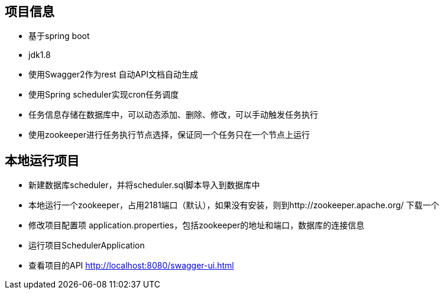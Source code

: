 == 项目信息
* 基于spring boot
* jdk1.8
* 使用Swagger2作为rest 自动API文档自动生成
* 使用Spring scheduler实现cron任务调度
* 任务信息存储在数据库中，可以动态添加、删除、修改，可以手动触发任务执行
* 使用zookeeper进行任务执行节点选择，保证同一个任务只在一个节点上运行

== 本地运行项目
* 新建数据库scheduler，并将scheduler.sql脚本导入到数据库中
* 本地运行一个zookeeper，占用2181端口（默认），如果没有安装，则到http://zookeeper.apache.org/ 下载一个
* 修改项目配置项 application.properties，包括zookeeper的地址和端口，数据库的连接信息
* 运行项目SchedulerApplication
* 查看项目的API http://localhost:8080/swagger-ui.html